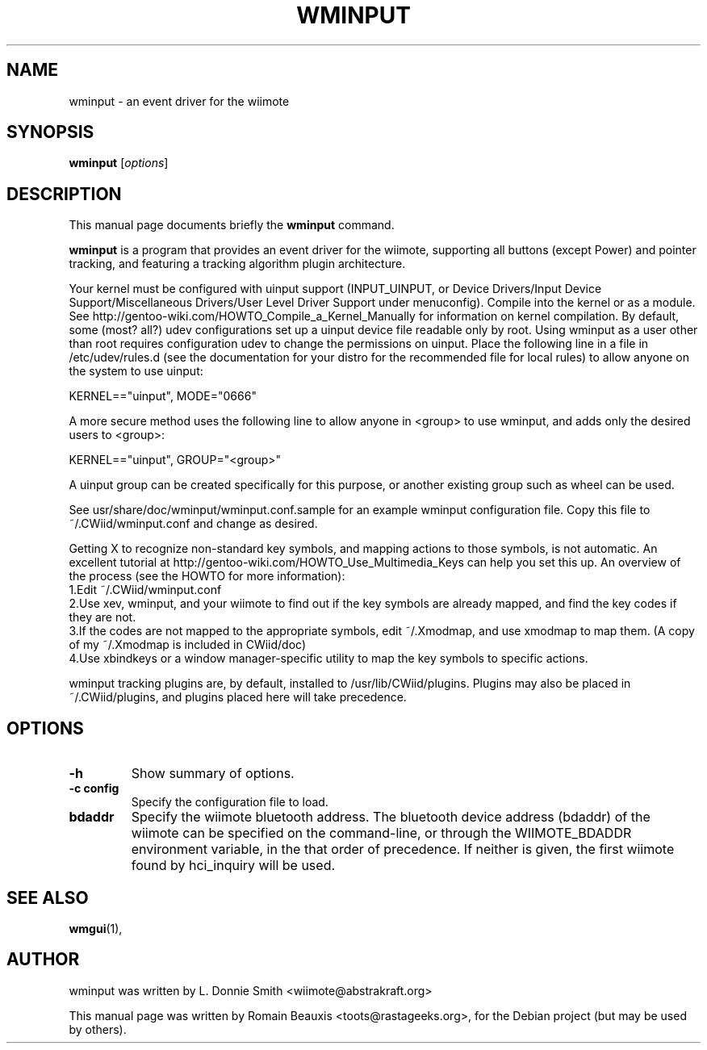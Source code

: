 .\"                                      Hey, EMACS: -*- nroff -*-
.\" First parameter, NAME, should be all caps
.\" Second parameter, SECTION, should be 1-8, maybe w/ subsection
.\" other parameters are allowed: see man(7), man(1)
.TH WMINPUT 1 "janvier 18, 2007"
.\" Please adjust this date whenever revising the manpage.
.\"
.\" Some roff macros, for reference:
.\" .nh        disable hyphenation
.\" .hy        enable hyphenation
.\" .ad l      left justify
.\" .ad b      justify to both left and right margins
.\" .nf        disable filling
.\" .fi        enable filling
.\" .br        insert line break
.\" .sp <n>    insert n+1 empty lines
.\" for manpage-specific macros, see man(7)
.SH NAME
wminput \- an event driver for the wiimote
.SH SYNOPSIS
.B wminput
.RI [ options ]
.br
.SH DESCRIPTION
This manual page documents briefly the
.B wminput
command.
.PP
.\" TeX users may be more comfortable with the \fB<whatever>\fP and
.\" \fI<whatever>\fP escape sequences to invode bold face and italics, 
.\" respectively.
\fBwminput\fP is a program that provides an event driver for the wiimote, supporting all buttons (except Power) and pointer tracking, and featuring a tracking algorithm plugin architecture.
.PP
Your kernel must be configured with uinput support (INPUT_UINPUT, or Device Drivers/Input Device Support/Miscellaneous Drivers/User Level Driver Support under menuconfig).  Compile into the kernel or as a module.  See http://gentoo-wiki.com/HOWTO_Compile_a_Kernel_Manually for information on kernel compilation.
By default, some (most? all?) udev configurations set up a uinput device file readable only by root.  Using wminput as a user other than root requires configuration udev to change the permissions on uinput.  Place the following line in a file in /etc/udev/rules.d (see the documentation for your distro for the recommended file for local rules) to allow anyone on the system to use uinput:
.PP
KERNEL=="uinput", MODE="0666"
.PP
A more secure method uses the following line to allow anyone in <group> to use wminput, and adds only the desired users to <group>:
.PP
KERNEL=="uinput", GROUP="<group>"
.PP
A uinput group can be created specifically for this purpose, or another existing group such as wheel can be used.
.PP
See usr/share/doc/wminput/wminput.conf.sample for an example wminput configuration file.  Copy this file to ~/.CWiid/wminput.conf and change as desired.
.PP
Getting X to recognize non-standard key symbols, and mapping actions to those symbols, is not automatic.  An excellent tutorial at http://gentoo-wiki.com/HOWTO_Use_Multimedia_Keys can help you set this up.  An overview of the process (see the HOWTO for more information):
.br
1.Edit ~/.CWiid/wminput.conf
.br
2.Use xev, wminput, and your wiimote to find out if the key symbols are already mapped, and find the key codes if they are not.
.br
3.If the codes are not mapped to the appropriate symbols, edit ~/.Xmodmap, and use xmodmap to map them.  (A copy of my ~/.Xmodmap is included in CWiid/doc)
.br
4.Use xbindkeys or a window manager-specific utility to map the key symbols to specific actions.
.PP
wminput tracking plugins are, by default, installed to /usr/lib/CWiid/plugins.  Plugins may also be placed in ~/.CWiid/plugins, and plugins placed here will take precedence.

.SH OPTIONS
.TP
.B \-h
Show summary of options.
.TP
.B \-c config
Specify the configuration file to load. 
.TP
.B bdaddr
Specify the wiimote bluetooth address. The bluetooth device address (bdaddr) of the wiimote can be specified on the command-line, or through the WIIMOTE_BDADDR environment variable, in the that order of precedence.  If neither is given, the first wiimote found by hci_inquiry will be used.

.SH SEE ALSO
.BR wmgui (1),
.br
.SH AUTHOR
wminput was written by L. Donnie Smith <wiimote@abstrakraft.org>
.PP
This manual page was written by Romain Beauxis <toots@rastageeks.org>,
for the Debian project (but may be used by others).
